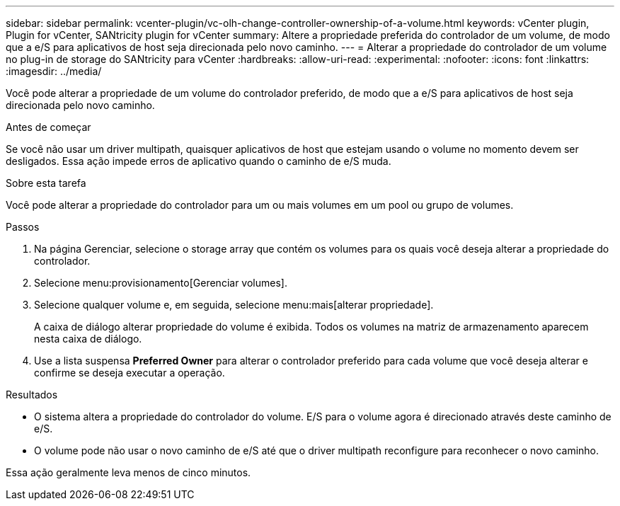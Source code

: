 ---
sidebar: sidebar 
permalink: vcenter-plugin/vc-olh-change-controller-ownership-of-a-volume.html 
keywords: vCenter plugin, Plugin for vCenter, SANtricity plugin for vCenter 
summary: Altere a propriedade preferida do controlador de um volume, de modo que a e/S para aplicativos de host seja direcionada pelo novo caminho. 
---
= Alterar a propriedade do controlador de um volume no plug-in de storage do SANtricity para vCenter
:hardbreaks:
:allow-uri-read: 
:experimental: 
:nofooter: 
:icons: font
:linkattrs: 
:imagesdir: ../media/


[role="lead"]
Você pode alterar a propriedade de um volume do controlador preferido, de modo que a e/S para aplicativos de host seja direcionada pelo novo caminho.

.Antes de começar
Se você não usar um driver multipath, quaisquer aplicativos de host que estejam usando o volume no momento devem ser desligados. Essa ação impede erros de aplicativo quando o caminho de e/S muda.

.Sobre esta tarefa
Você pode alterar a propriedade do controlador para um ou mais volumes em um pool ou grupo de volumes.

.Passos
. Na página Gerenciar, selecione o storage array que contém os volumes para os quais você deseja alterar a propriedade do controlador.
. Selecione menu:provisionamento[Gerenciar volumes].
. Selecione qualquer volume e, em seguida, selecione menu:mais[alterar propriedade].
+
A caixa de diálogo alterar propriedade do volume é exibida. Todos os volumes na matriz de armazenamento aparecem nesta caixa de diálogo.

. Use a lista suspensa *Preferred Owner* para alterar o controlador preferido para cada volume que você deseja alterar e confirme se deseja executar a operação.


.Resultados
* O sistema altera a propriedade do controlador do volume. E/S para o volume agora é direcionado através deste caminho de e/S.
* O volume pode não usar o novo caminho de e/S até que o driver multipath reconfigure para reconhecer o novo caminho.


Essa ação geralmente leva menos de cinco minutos.
